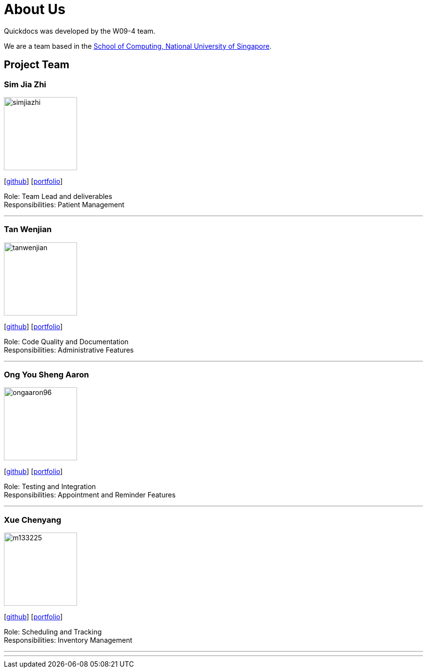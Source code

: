 = About Us
:site-section: AboutUs
:relfileprefix: team/
:imagesDir: images
:stylesDir: stylesheets

Quickdocs was developed by the W09-4 team. +

We are a team based in the http://www.comp.nus.edu.sg[School of Computing, National University of Singapore].

== Project Team

=== Sim Jia Zhi
image::simjiazhi.png[width="150", align="left"]
{empty}[https://github.com/simjiazhi[github]] [<<johndoe#, portfolio>>]

Role: Team Lead and deliverables +
Responsibilities: Patient Management

'''

=== Tan Wenjian
image::tanwenjian.png[width="150", align="left"]
{empty}[http://github.com/bentwj[github]] [<<johndoe#, portfolio>>]

Role: Code Quality and Documentation +
Responsibilities: Administrative Features

'''

=== Ong You Sheng Aaron
image::ongaaron96.png[width="150", align="left"]
{empty}[http://github.com/ongaaron96[github]] [<<johndoe#, portfolio>>]

Role: Testing and Integration +
Responsibilities: Appointment and Reminder Features

'''

=== Xue Chenyang
image::m133225.jpg[width="150", align="left"]
{empty}[http://github.com/m133225[github]] [<<johndoe#, portfolio>>]

Role: Scheduling and Tracking +
Responsibilities: Inventory Management

'''

'''
